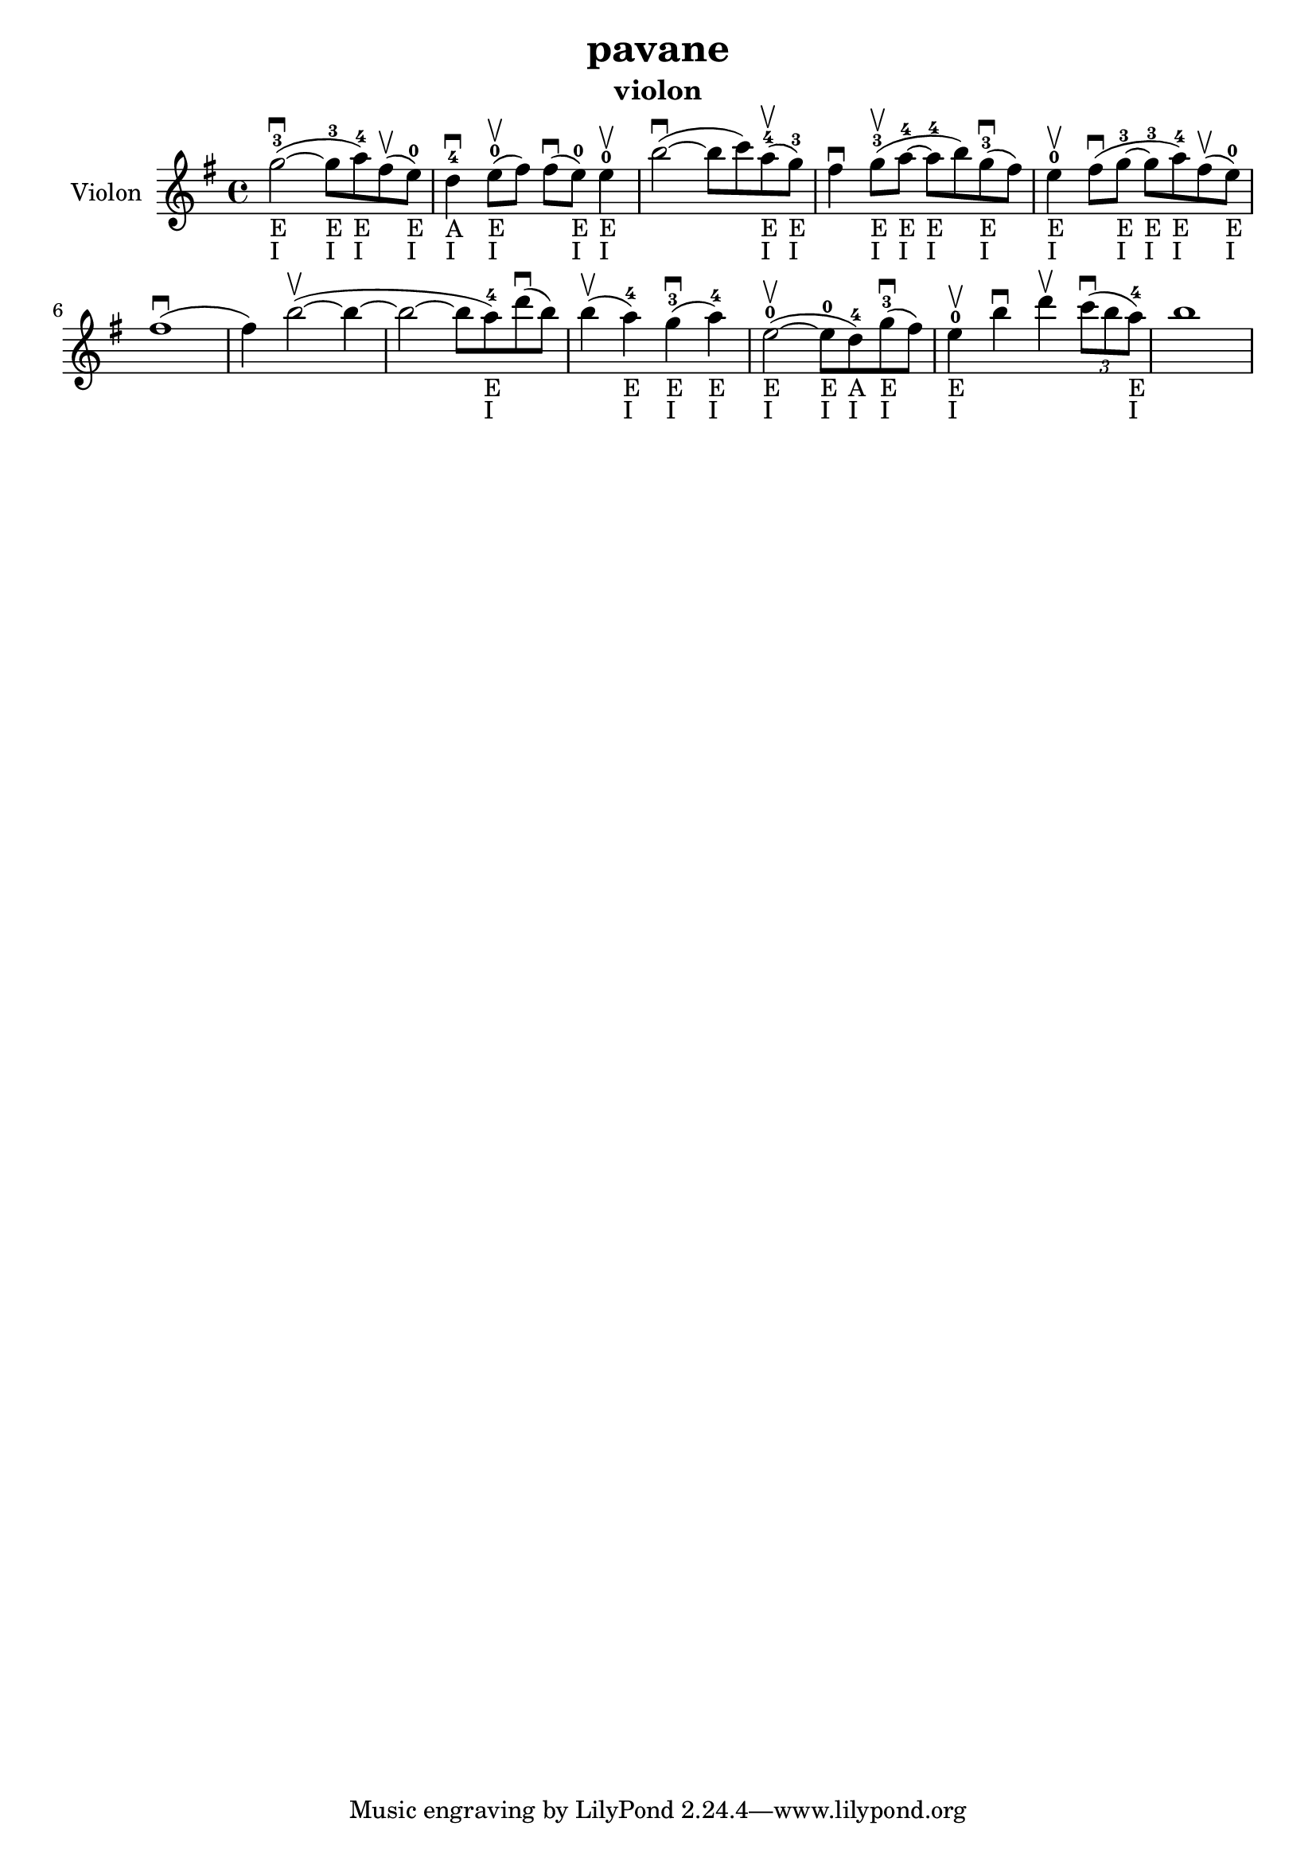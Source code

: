 \version "2.24.3"

\header {
  title = "pavane"
  instrument = "violon"
}

global = {
  \key g \major
  \time 4/4
}

violin = {
  \global
  % En avant la musique.
  \slurUp (g''2~ ^3 _"E" _"I" \downbow  
  
  g''8 ^3 _"E" _"I" a''8 ^4 _"E" _"I") \slurUp (fis''8 \upbow 
  e''8 ^0 _"E" _"I") d''4 ^4 _"A" _"I" \downbow  \slurUp (e''8 ^0 _"E" _"I" \upbow  fis''8) \slurUp (fis''8 \downbow  e''8 ^0 _"E" _"I") e''4 ^0 _"E" _"I" \upbow  \slurUp (b''2~ \downbow  b''8 c'''8) \slurUp (a''8 ^4 _"E" _"I" \upbow  g''8 ^3 _"E" _"I") fis''4 \downbow  \slurUp (g''8 ^3 _"E" _"I" \upbow  a''8~ ^4 _"E" _"I" a''8 ^4 _"E" _"I" b''8) \slurUp (g''8 ^3 _"E" _"I" \downbow  fis''8) e''4 ^0 _"E" _"I" \upbow  \slurUp (fis''8 \downbow  g''8~ ^3 _"E" _"I" g''8 ^3 _"E" _"I" a''8 ^4 _"E" _"I") \slurUp (fis''8 \upbow  e''8 ^0 _"E" _"I") \slurUp (fis''1 \downbow  fis''4) \slurUp (b''2~ \upbow  b''4~ b''2~ b''8 a''8 ^4 _"E" _"I") \slurUp (d'''8 \downbow  b''8) \slurUp (b''4 \upbow  a''4 ^4 _"E" _"I") \slurUp (g''4 ^3 _"E" _"I" \downbow  a''4 ^4 _"E" _"I") \slurUp (e''2~ ^0 _"E" _"I" \upbow  e''8 ^0 _"E" _"I" d''8 ^4 _"A" _"I") \slurUp (g''8 ^3 _"E" _"I" \downbow  fis''8) e''4 ^0 _"E" _"I" \upbow  b''4 \downbow  d'''4 \upbow   
  \tuplet 3/2 { \slurUp (c'''8 \downbow  b''8 a''8 ^4 _"E" _"I") }
  b''1
}



\score {
  \new Staff \with {
    instrumentName = "Violon"
    midiInstrument = "violin"
  } \violin
  \layout { }
  \midi {
    \tempo 4=100
  }
}
